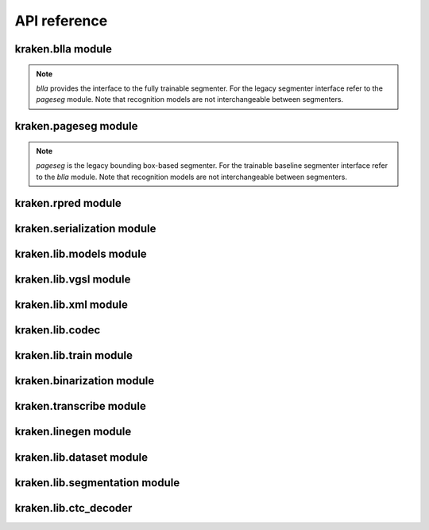 API reference
==============

kraken.blla module
------------------

.. note::

    `blla` provides the interface to the fully trainable segmenter. For the
    legacy segmenter interface refer to the `pageseg` module. Note that
    recognition models are not interchangeable between segmenters.

.. autoapimodule:: kraken.blla
    :members:

kraken.pageseg module
---------------------

.. note::

    `pageseg` is the legacy bounding box-based segmenter. For the trainable
    baseline segmenter interface refer to the `blla` module. Note that
    recognition models are not interchangeable between segmenters.

.. autoapimodule:: kraken.pageseg
    :members:

kraken.rpred module
-------------------

.. autoapimodule:: kraken.rpred
    :members:

kraken.serialization module
---------------------------

.. autoapimodule:: kraken.serialization
    :members:

kraken.lib.models module
------------------------

.. autoapimodule:: kraken.lib.models
    :members:

kraken.lib.vgsl module
----------------------

.. autoapimodule:: kraken.lib.vgsl
    :members:

kraken.lib.xml module
---------------------

.. autoapimodule:: kraken.lib.xml
    :members:

kraken.lib.codec
----------------

.. autoapimodule:: kraken.lib.codec
    :members:

kraken.lib.train module
-----------------------

.. autoapimodule:: kraken.lib.train
    :members:

kraken.binarization module
--------------------------

.. autoapimodule:: kraken.binarization
    :members:

kraken.transcribe module
------------------------

.. autoapimodule:: kraken.transcribe
    :members:

kraken.linegen module
---------------------

.. autoapimodule:: kraken.linegen
    :members:

kraken.lib.dataset module
-------------------------

.. autoapimodule:: kraken.lib.dataset
    :members:

kraken.lib.segmentation module
------------------------------

.. autoapimodule:: kraken.lib.segmentation
    :members:

kraken.lib.ctc_decoder
----------------------

.. autoapimodule:: kraken.lib.ctc_decoder
    :members:
